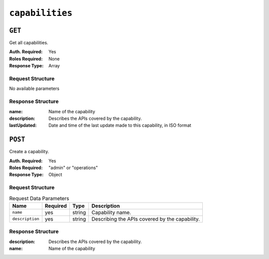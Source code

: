 ..
..
.. Licensed under the Apache License, Version 2.0 (the "License");
.. you may not use this file except in compliance with the License.
.. You may obtain a copy of the License at
..
..     http://www.apache.org/licenses/LICENSE-2.0
..
.. Unless required by applicable law or agreed to in writing, software
.. distributed under the License is distributed on an "AS IS" BASIS,
.. WITHOUT WARRANTIES OR CONDITIONS OF ANY KIND, either express or implied.
.. See the License for the specific language governing permissions and
.. limitations under the License.
..

.. _to-api-capabilities:

****************
``capabilities``
****************

``GET``
=======
Get all capabilities.

:Auth. Required: Yes
:Roles Required: None
:Response Type:  Array

Request Structure
-----------------
No available parameters

Response Structure
------------------
:name:        Name of the capability
:description: Describes the APIs covered by the capability.
:lastUpdated: Date and time of the last update made to this capability, in ISO format

.. code-block:: json
	:caption: Response Example

	{ "response": [
		{
			"name": "cdn-read",
			"description": "View CDN configuration",
			"lastUpdated": "2017-04-02 08:22:43"
		},
		{
			"name": "cdn-write",
			"description": "Create, edit or delete CDN configuration",
			"lastUpdated": "2017-04-02 08:22:43"
		}
	]}

``POST``
========
Create a capability.

:Auth. Required: Yes
:Roles Required: "admin" or "operations"
:Response Type:  Object


Request Structure
-----------------
.. table:: Request Data Parameters

	+-----------------+----------+--------+-------------------------------------------------+
	|      Name       | Required | Type   |          Description                            |
	+=================+==========+========+=================================================+
	|   ``name``      | yes      | string | Capability name.                                |
	+-----------------+----------+--------+-------------------------------------------------+
	| ``description`` | yes      | string | Describing the APIs covered by the capability.  |
	+-----------------+----------+--------+-------------------------------------------------+

Response Structure
------------------
:description: Describes the APIs covered by the capability.
:name:        Name of the capability

.. code-block:: json
	:caption: Response Example

	{ "response": {
		"name": "cdn-write",
		"description": "Create, edit or delete CDN configuration"
	},
	"alerts": [
		{
			"level": "success",
			"text": "Capability was created."
		}
	]}
